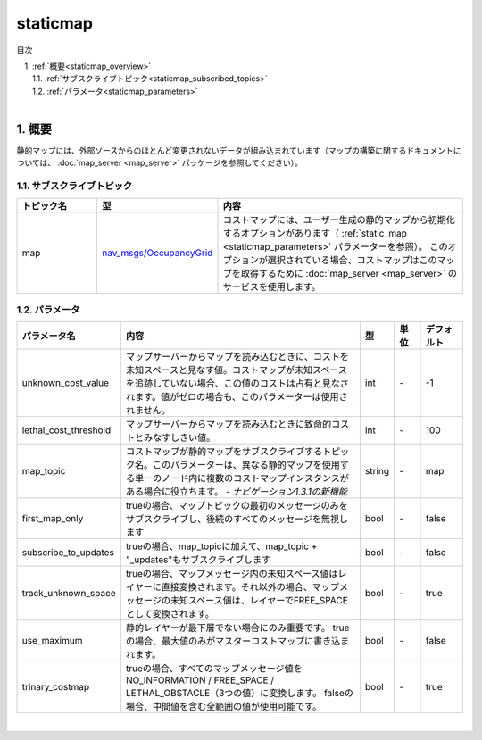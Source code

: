 staticmap
=======================================
目次
    
| 　1. :ref:`概要<staticmap_overview>`
| 　　1.1. :ref:`サブスクライブトピック<staticmap_subscribed_topics>`
| 　　1.2. :ref:`パラメータ<staticmap_parameters>`
|

.. _staticmap_overview:

============================================================
1. 概要
============================================================
静的マップには、外部ソースからのほとんど変更されないデータが組み込まれています（マップの構築に関するドキュメントについては、 :doc:`map_server <map_server>` パッケージを参照してください）。

.. _staticmap_subscribed_topics:


1.1. サブスクライブトピック
************************************************************
.. csv-table:: 
   :header: "トピック名", "型", "内容"
   :widths: 10, 10, 30

   "map", "`nav_msgs/OccupancyGrid <http://docs.ros.org/api/nav_msgs/html/msg/OccupancyGrid.html>`__", "コストマップには、ユーザー生成の静的マップから初期化するオプションがあります（ :ref:`static_map <staticmap_parameters>` パラメーターを参照）。 このオプションが選択されている場合、コストマップはこのマップを取得するために :doc:`map_server <map_server>` のサービスを使用します。"


.. _staticmap_parameters:


1.2. パラメータ
************************************************************
.. csv-table:: 
   :header: "パラメータ名", "内容", "型", "単位", "デフォルト"
   :widths: 10, 50, 5, 5, 8

   "unknown_cost_value", "マップサーバーからマップを読み込むときに、コストを未知スペースと見なす値。コストマップが未知スペースを追跡していない場合、この値のコストは占有と見なされます。値がゼロの場合も、このパラメーターは使用されません。", "int", "\-", "-1"
   "lethal_cost_threshold", "マップサーバーからマップを読み込むときに致命的コストとみなすしきい値。", "int", "\-", "100"
   "map_topic", "コストマップが静的マップをサブスクライブするトピック名。このパラメーターは、異なる静的マップを使用する単一のノード内に複数のコストマップインスタンスがある場合に役立ちます。 - *ナビゲーション1.3.1の新機能*", "string", "\-", "map"
   "first_map_only", "trueの場合、マップトピックの最初のメッセージのみをサブスクライブし、後続のすべてのメッセージを無視します", "bool", "\-", "false"
   "subscribe_to_updates", "trueの場合、map_topicに加えて、map_topic + ""_updates""もサブスクライブします", "bool", "\-", "false"
   "track_unknown_space", "trueの場合、マップメッセージ内の未知スペース値はレイヤーに直接変換されます。それ以外の場合、マップメッセージの未知スペース値は、レイヤーでFREE_SPACEとして変換されます。", "bool", "\-", "true"
   "use_maximum", "静的レイヤーが最下層でない場合にのみ重要です。 trueの場合、最大値のみがマスターコストマップに書き込まれます。", "bool", "\-", "false"
   "trinary_costmap", "trueの場合、すべてのマップメッセージ値をNO_INFORMATION / FREE_SPACE / LETHAL_OBSTACLE（3つの値）に変換します。 falseの場合、中間値を含む全範囲の値が使用可能です。", "bool", "\-", "true"

|

